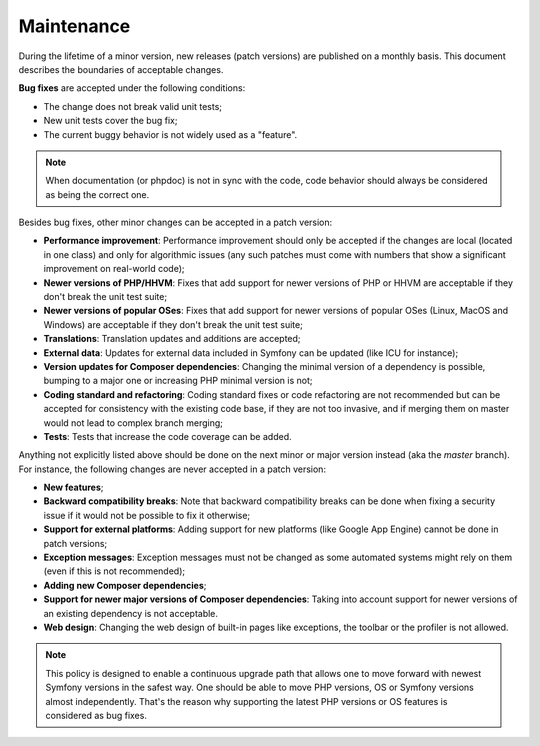 Maintenance
===========

During the lifetime of a minor version, new releases (patch versions) are
published on a monthly basis. This document describes the boundaries of
acceptable changes.

**Bug fixes** are accepted under the following conditions:

* The change does not break valid unit tests;
* New unit tests cover the bug fix;
* The current buggy behavior is not widely used as a "feature".

.. note::

    When documentation (or phpdoc) is not in sync with the code, code behavior
    should always be considered as being the correct one.

Besides bug fixes, other minor changes can be accepted in a patch version:

* **Performance improvement**: Performance improvement should only be accepted
  if the changes are local (located in one class) and only for algorithmic
  issues (any such patches must come with numbers that show a significant
  improvement on real-world code);

* **Newer versions of PHP/HHVM**: Fixes that add support for newer versions of
  PHP or HHVM are acceptable if they don't break the unit test suite;

* **Newer versions of popular OSes**: Fixes that add support for newer versions
  of popular OSes (Linux, MacOS and Windows) are acceptable if they don't break
  the unit test suite;

* **Translations**: Translation updates and additions are accepted;

* **External data**: Updates for external data included in Symfony can be
  updated (like ICU for instance);

* **Version updates for Composer dependencies**: Changing the minimal version
  of a dependency is possible, bumping to a major one or increasing PHP
  minimal version is not;

* **Coding standard and refactoring**: Coding standard fixes or code
  refactoring are not recommended but can be accepted for consistency with the
  existing code base, if they are not too invasive, and if merging them on
  master would not lead to complex branch merging;

* **Tests**: Tests that increase the code coverage can be added.

Anything not explicitly listed above should be done on the next minor or major
version instead (aka the *master* branch). For instance, the following changes
are never accepted in a patch version:

* **New features**;

* **Backward compatibility breaks**: Note that backward compatibility breaks
  can be done when fixing a security issue if it would not be possible to fix
  it otherwise;

* **Support for external platforms**: Adding support for new platforms (like
  Google App Engine) cannot be done in patch versions;

* **Exception messages**: Exception messages must not be changed as some
  automated systems might rely on them (even if this is not recommended);

* **Adding new Composer dependencies**;

* **Support for newer major versions of Composer dependencies**: Taking into
  account support for newer versions of an existing dependency is not
  acceptable.

* **Web design**: Changing the web design of built-in pages like exceptions,
  the toolbar or the profiler is not allowed.

.. note::

    This policy is designed to enable a continuous upgrade path that allows one
    to move forward with newest Symfony versions in the safest way. One should
    be able to move PHP versions, OS or Symfony versions almost independently.
    That's the reason why supporting the latest PHP versions or OS features is
    considered as bug fixes.

.. ready: no
.. revision: 201de67711ba5270f04508408769575567eff31e